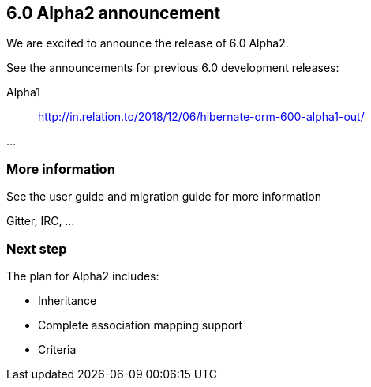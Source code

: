 == 6.0 Alpha2 announcement

We are excited to announce the release of 6.0 Alpha2.

See the announcements for previous 6.0 development releases:

Alpha1:: http://in.relation.to/2018/12/06/hibernate-orm-600-alpha1-out/


...


=== More information

See the user guide and migration guide for more information

Gitter, IRC, ...


=== Next step

The plan for Alpha2 includes:

* Inheritance
* Complete association mapping support
* Criteria
